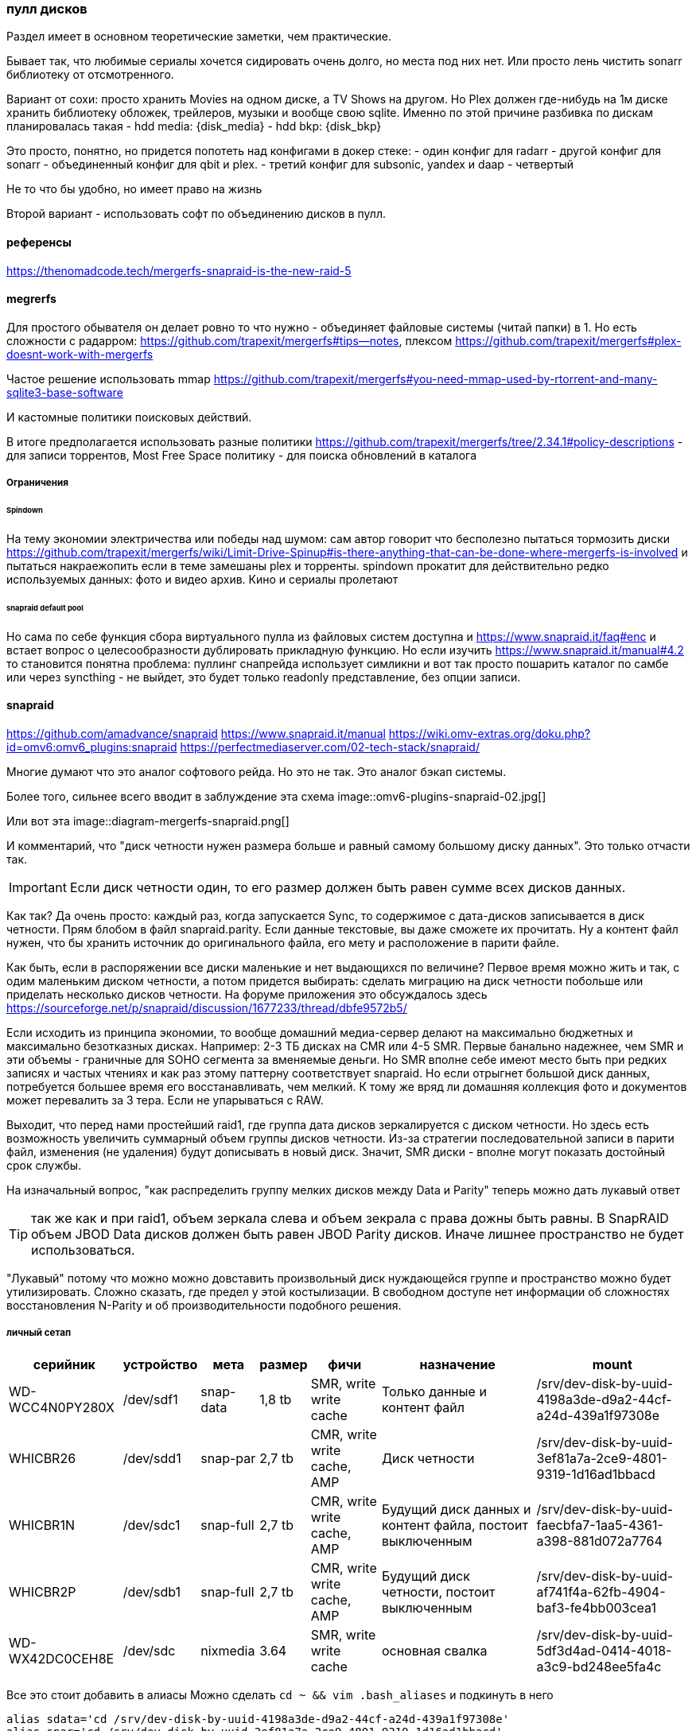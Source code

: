 === пулл дисков

Раздел имеет в основном теоретические заметки, чем практические.

Бывает так, что любимые сериалы хочется сидировать очень долго, но места под них нет.
Или просто лень чистить sonarr библиотеку от отсмотренного.

Вариант от сохи: просто хранить Movies на одном диске, а TV Shows на другом. Но Plex должен где-нибудь на 1м диске хранить библиотеку обложек, трейлеров, музыки и вообще свою sqlite.
Именно по этой причине разбивка по дискам планировалась такая
- hdd media: {disk_media}
- hdd bkp: {disk_bkp}

Это просто, понятно, но придется попотеть над конфигами в докер стеке:
- один конфиг для radarr
- другой конфиг для sonarr
- объединенный конфиг для qbit и plex.
- третий конфиг для subsonic, yandex и daap
- четвертый 

Не то что бы удобно, но имеет право на жизнь

Второй вариант - использовать софт по объединению дисков в пулл.

==== референсы
https://thenomadcode.tech/mergerfs-snapraid-is-the-new-raid-5

==== megrerfs
Для простого обывателя он делает ровно то что нужно - объединяет файловые системы (читай папки) в 1. Но есть сложности с радарром: https://github.com/trapexit/mergerfs#tips--notes, плексом https://github.com/trapexit/mergerfs#plex-doesnt-work-with-mergerfs 

Частое решение использовать mmap https://github.com/trapexit/mergerfs#you-need-mmap-used-by-rtorrent-and-many-sqlite3-base-software

И кастомные политики поисковых действий.

В итоге предполагается использовать разные политики https://github.com/trapexit/mergerfs/tree/2.34.1#policy-descriptions
- для записи торрентов,  Most Free Space политику 
- для поиска обновлений в каталога

===== Ограничения

====== Spindown
На тему экономии электричества или победы над шумом: сам автор говорит что бесполезно пытаться тормозить диски https://github.com/trapexit/mergerfs/wiki/Limit-Drive-Spinup#is-there-anything-that-can-be-done-where-mergerfs-is-involved
и пытаться накраежопить если в теме замешаны plex и торренты. spindown прокатит для действительно редко используемых данных: фото и видео архив. Кино и сериалы пролетают

====== snapraid default pool
Но сама по себе функция сбора виртуального пулла из файловых систем доступна и https://www.snapraid.it/faq#enc 
и встает вопрос о целесообразности дублировать прикладную функцию.
Но если изучить https://www.snapraid.it/manual#4.2 то становится понятна проблема:
пуллинг снапрейда использует симликни и вот так просто пошарить каталог по самбе или через syncthing - не выйдет, это будет только readonly представление, без опции записи.

==== snapraid
https://github.com/amadvance/snapraid
https://www.snapraid.it/manual
https://wiki.omv-extras.org/doku.php?id=omv6:omv6_plugins:snapraid
https://perfectmediaserver.com/02-tech-stack/snapraid/

Многие думают что это аналог софтового рейда. Но это не так.
Это аналог бэкап системы.

Более того, сильнее всего вводит в заблуждение эта схема
image::omv6-plugins-snapraid-02.jpg[]

Или вот эта
image::diagram-mergerfs-snapraid.png[]

И комментарий, что "диск четности нужен размера больше и равный самому большому диску данных".
Это только отчасти так.

IMPORTANT: Если диск четности один, то его размер должен быть равен сумме всех дисков данных.

Как так? Да очень просто: каждый раз, когда запускается Sync, то содержимое с дата-дисков записывается в диск четности. Прям блобом в файл snapraid.parity. Если данные текстовые, вы даже сможете их прочитать.
Ну а контент файл нужен, что бы хранить источник до оригинального файла, его мету и расположение в парити файле.

Как быть, если в распоряжении все диски маленькие и нет выдающихся по величине?
Первое время можно жить и так, с одим маленьким диском четности, а потом придется выбирать: сделать миграцию на диск четности побольше или приделать несколько дисков четности.
На форуме приложения это обсуждалось здесь https://sourceforge.net/p/snapraid/discussion/1677233/thread/dbfe9572b5/

Если исходить из принципа экономии, то вообще домашний медиа-сервер делают на максимально бюджетных и максимально безотказных дисках. Например: 2-3 ТБ дисках на CMR или 4-5 SMR. Первые банально надежнее, чем SMR и эти объемы - граничные для SOHO сегмента за вменяемые деньги. Но SMR вполне себе имеют место быть при редких записях и частых чтениях и как раз этому паттерну соответствует snapraid. Но если отрыгнет большой диск данных, потребуется большее время его восстанавливать, чем мелкий. К тому же вряд ли домашняя коллекция фото и документов может перевалить за 3 тера. Если не упарываться с RAW.

Выходит, что перед нами простейший raid1, где группа дата дисков зеркалируется с диском четности.
Но здесь есть возможность увеличить суммарный объем группы дисков четности.
Из-за стратегии последовательной записи в парити файл, изменения (не удаления) будут дописывать в новый диск.
Значит, SMR диски - вполне могут показать достойный срок службы.

На изначальный вопрос, "как распределить группу мелких дисков между Data и Parity" теперь можно дать лукавый ответ

TIP: так же как и при raid1, объем зеркала слева и объем зекрала с права дожны быть равны. В SnapRAID объем JBOD Data дисков должен быть равен JBOD Parity дисков. Иначе лишнее пространство не будет использоваться.

"Лукавый" потому что можно можно довставить произвольный диск нуждающейся группе и пространство можно будет утилизировать. Сложно сказать, где предел у этой костылизации. В свободном доступе нет информации об сложностях восстановления N-Parity и об производительности подобного решения.

===== личный сетап

[%autowidth%header,separator=|]
|===
| серийник | устройство | мета | размер | фичи | назначение | mount

| WD-WCC4N0PY280X
| /dev/sdf1
| snap-data
| 1,8 tb
| SMR, write write cache
| Только данные и контент файл
| /srv/dev-disk-by-uuid-4198a3de-d9a2-44cf-a24d-439a1f97308e

| WHICBR26
| /dev/sdd1
| snap-par
| 2,7 tb
| CMR, write write cache, AMP
| Диск четности
| /srv/dev-disk-by-uuid-3ef81a7a-2ce9-4801-9319-1d16ad1bbacd

| WHICBR1N
| /dev/sdc1
| snap-full
| 2,7 tb
| CMR, write write cache, AMP
| Будущий диск данных и контент файла, постоит выключенным
| /srv/dev-disk-by-uuid-faecbfa7-1aa5-4361-a398-881d072a7764

| WHICBR2P
| /dev/sdb1
| snap-full
| 2,7 tb
| CMR, write write cache, AMP
| Будущий диск четности, постоит выключенным
| /srv/dev-disk-by-uuid-af741f4a-62fb-4904-baf3-fe4bb003cea1


| WD-WX42DC0CEH8E
| /dev/sdc
| nixmedia
| 3.64
| SMR, write write cache
| основная свалка
| /srv/dev-disk-by-uuid-5df3d4ad-0414-4018-a3c9-bd248ee5fa4c

|===

Все это стоит добавить в алиасы Можно сделать `cd ~ && vim .bash_aliases` и подкинуть в него
```
alias sdata='cd /srv/dev-disk-by-uuid-4198a3de-d9a2-44cf-a24d-439a1f97308e'
alias spar='cd /srv/dev-disk-by-uuid-3ef81a7a-2ce9-4801-9319-1d16ad1bbacd'
alias sfull1='cd /srv/dev-disk-by-uuid-faecbfa7-1aa5-4361-a398-881d072a7764'
alias sfull2='cd /srv/dev-disk-by-uuid-af741f4a-62fb-4904-baf3-fe4bb003cea1'
```

===== жадность или безопасность
Легко заметить, что разница объемов между Data и Parity - почти терабайт.
Это конечно неприятно, но терпимо.
Терабайт можно позаимствую у media диска, исключив appdata и data каталоги из синхронизации. Проблема лишь в том, что контейнер ownntone придется запускать из под личного пользователя и с доступом к каталогу облака.
Можно ограничить объем доступа пробросив только 1 каталог в контейнер. Сможет ли потенциальный зловред выбраться из песочницы и побить данные? Если подумать, то owntone поставляется и в качестве экстра-пакета omv, проблему у них общие. Решение тоже общее - настроить на media диске "защиту" от snapraid. Даже если данные побьются, будет запас времени до следующей синхронизации диска данных с диском четности.


===== недокументированные проблемы

====== тестирование через vim
Можно создать ПЕРВЫЙ тестовый файл через vim и посмотреть как пройдет синхронизация.
при изменении на одном из дисков check говорит
```
File '/srv/dev-disk-by-uuid-4198a3de-d9a2-44cf-a24d-439a1f97308e/enomez0/test01' is larger than expected.
recoverable enomez0/test01
100%, 0 MB          
100% completed, 1 MB accessed in 0:00    

       2 errors
       0 unrecoverable errors
WARNING! There are errors!
```
Допустим. Diff при этом говорит
```
update enomez0/test01
WARNING! All the files previously present in disk 'data00' at dir '/srv/dev-disk-by-uuid-4198a3de-d9a2-44cf-a24d-439a1f97308e/'
are now missing or rewritten!
This could happen when restoring a disk with a backup
program that is not setting correctly the timestamps.

       0 equal
       0 added
       0 removed
       1 updated
       0 moved
       0 copied
       0 restored
There are differences!
```

Это он молодец, нашел отличие, надо бы его просинкать, но Sync говорит, что
```
WARNING! All the files previously present in disk 'data00' at dir '/srv/dev-disk-by-uuid-4198a3de-d9a2-44cf-a24d-439a1f97308e/'
are now missing or rewritten!
This could happen when restoring a disk with a backup
program that is not setting correctly the timestamps.
If you want to 'sync' anyway, use 'snapraid --force-empty sync'.
```

При этом Fix восстанавливает прошлую версию файла.

TIP: Это происходит только с первыми 2мя файлами. Потом приклад перестает паниковать и нормально проводит синхронизацию. 

Возможно проблема в устаревших версиях приложения в репозиториях Debian/OMV

====== исключительные исключения
В разделе про "Жадность или безопасность" была формализована идея исключить пару каталогов из media диска.
Это делается в Services → SpanRAID → Drives → Rules. В режиме редактирования правила есть удобный поиск каталогов, который показывает файловую систему от корня ОС.

И если использовать его, то ничего не будет работать. Потому что нужно указывать каталога относительно корня диска. 

Пример правильного исключение докер каталогов смотри на скрине.

image::omv6-plugins-snapraid-rules.png[]